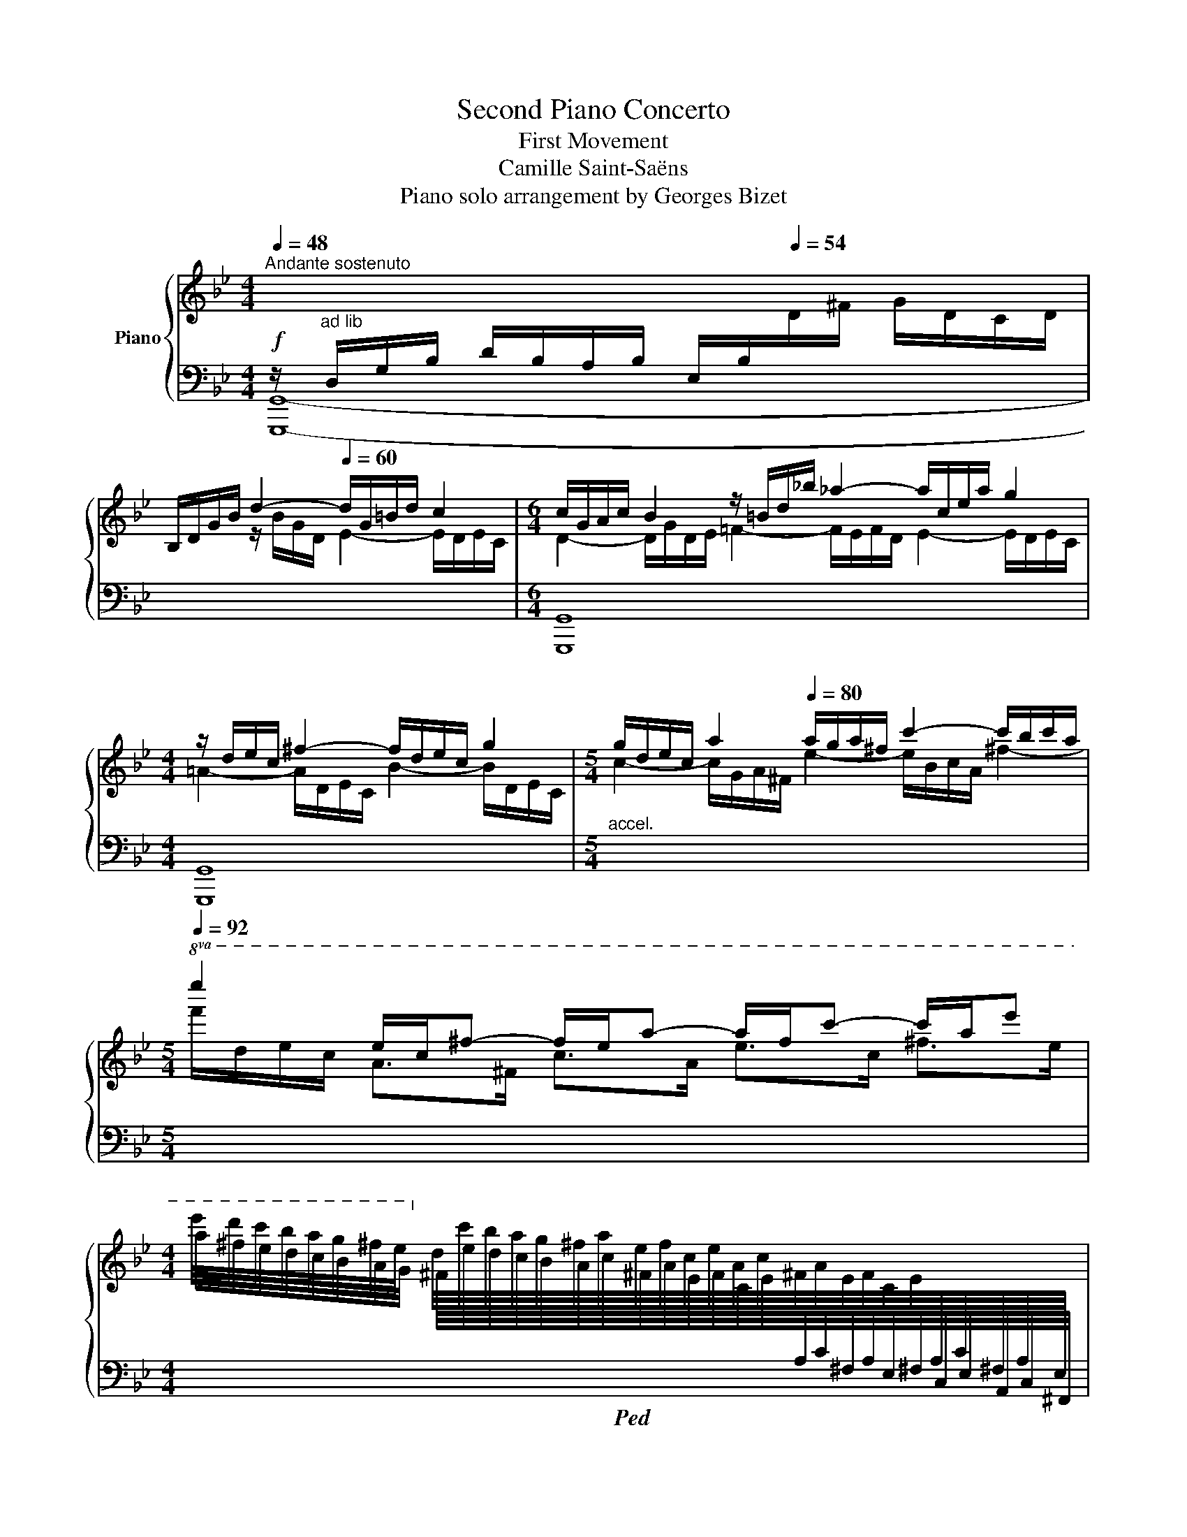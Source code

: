X:1
T:Second Piano Concerto
T:First Movement
T:Camille Saint-Saëns
T:Piano solo arrangement by Georges Bizet
%%score { ( 1 4 5 ) | ( 2 3 6 ) }
L:1/8
Q:1/4=48
M:4/4
K:Bb
V:1 treble nm="Piano"
V:4 treble 
V:5 treble 
V:2 bass 
V:3 bass 
V:6 bass 
V:1
"^Andante sostenuto" x4[I:staff +1] E,/B,/[Q:1/4=54][I:staff -1]D/^F/ G/D/C/D/ | %1
 B,/D/G/B/ d2-[Q:1/4=60] d/G/=B/d/ c2 |[M:6/4] c/G/A/c/ B2 z/ =B/d/_b/ _a2- a/c/e/a/ g2 | %3
[M:4/4] z/ d/e/c/ ^f2- f/d/e/c/ g2 |[M:5/4] g/d/e/c/ a2[Q:1/4=80] a/g/a/^f/ c'2- c'/b/c'/a/ | %5
[M:5/4][Q:1/4=92]!8va(! e''2 e'/c'/^f'- f'/e'/a'- a'/f'/c''- c''/a'/e'' | %6
[M:4/4] e''/4d''/4c''/4b'/4a'/4g'/4^f'/4e'/4!8va)! d'/4c'/4b/4a/4g/4^f/4a/4e/4f/4c/4e/4A/4c/4^F/4A/4E/4F/4C/4E/4[I:staff +1]A,/4C/4^F,/4A,/4E,/4 | %7
 ^F,/4C,/4E,/4A,,/4C,/4A,,/4^F,,/4E,,/4A,,/4C,/4E,/4^F,/4A,/4[I:staff -1]C/4E/4^F/4A/4c/4e/4^f/4a/4c'/4e'/4^f'/4a'/4[Q:1/4=60] c''/ z/4 !^![efe'] | %8
 !^![e^fe'] !^![efe'][Q:1/4=72] !^![Bdgb]/4!p! G/4B/4d/4g/4d/4B/4G/4!mp! !^!^F/4!p! G/4B/4d/4g/4d/4B/4G/4 | %9
!mp! !^!D/4!p! G/4B/4d/4g/4d/4B/4G/4!mp!!8va(! !^![d'd'']/4!8va)!!p! G/4B/4d/4g/4d/4B/4G/4 z/4!p! G/4B/4d/4g/4d/4B/4G/4!mp! !^!^F/4!p! G/4B/4d/4g/4d/4B/4G/4 | %10
!mp! !^!D/4!p! G/4B/4d/4g/4d/4B/4G/4!mp!!8va(! !^![d'd'']/4!8va)!!p! G/4B/4d/4g/4d/4B/4G/4 z/4!p! G/4B/4d/4g/4d/4B/4G/4!mp! !^!^F/4!p! G/4B/4d/4g/4d/4B/4G/4 | %11
!mp! !^!D/4!p! G/4B/4d/4g/4d/4B/4G/4!mp!!8va(! !^![d'd'']/4!8va)!!p! G/4B/4d/4g/4d/4B/4G/4 z/4!p! G/4B/4d/4g/4d/4B/4G/4!mp! !^!^F/4!p! G/4B/4d/4g/4d/4B/4G/4 | %12
!mp! !^!A/4!p! B/4d/4g/4b/4g/4d/4B/4!mp! !^!^f/4!p! g/4b/4d'/4g'/4d'/4b/4g/4!mp! !^!a/4!p! b/4d'/4g'/4b'/4g'/4d'/4b/4 | %13
[M:3/8]!mp!!8va(! (6:4:6!^!^f'/4!p!!<(! g'/4b'/4g''/4d''/4b'/4(6:4:6g'/4d'/4!8va)!b/4g/4d/4B/4(6:4:6G/4D/4[I:staff +1]B,/4G,/4D,/4B,,/4!<)! | %14
[M:4/4]!ff![I:staff -1] z2 [Bdgb]2 z2 [A^cga]2 | z2 [=c_ea=c']2 z2 [Bdb]2 | %16
[Q:1/4=80]"_accel." z [d=f=bd'] z [ce_gc'] z [fc'e'][Q:1/4=104] z [df_ad'] | %17
 z [fgd'f'] z [=egb=e'][Q:1/4=72]"_rit." z [gb^c'g'] z [bc'e'b'] || %18
[M:4/4] z2[K:bass]!fff![Q:1/4=60] D,4 [C,D,]2- | [C,D,]2 [=B,,D,]2 [_B,,D,]2 [A,,D,]2 | %20
[K:treble] [gbd'g']/[Bdg]/8G/8[Bdg]/8G/8[Bdg]/8G/8[Bdg]/8G/8[Bdg]/8G/8[Bdg]/8G/8 [Bdg]/8G/8[Bdg]/8G/8[Bdg]/8G/8[Bdg]/8G/8[Bdg]/8G/8[Bdg]/8G/8[Bdg]/8G/8[Bdg]/8G/8!ff! [Bdg]/ z/ z z2 | %21
 [dad']/[da]/8A/8[da]/8A/8[da]/8A/8[da]/8A/8[da]/8A/8[da]/8A/8 [da]/8A/8[da]/8A/8[da]/8A/8[da]/8A/8[da]/8A/8[da]/8A/8[da]/8A/8[da]/8A/8!ff! [da]/ z/ z z2 | %22
 !^![Bdb]z/>[^Fcd^f]/ !^![Gdg]z/>[D=FGd]/ !^![EGe]z/>[=B,DG=B]/ !^![CGc]z/>[EGce]/ | %23
 [DAd] z [dad']/ z/ z z4 | x2 d6- | d2 c6 | !arpeggio![B,DGB] z z2 !arpeggio![A,CD^F] z z2 | %27
[Q:1/4=54] z8 |!p! !>!g2 d2- d/B/A/B/ ^F>F | %29
{/G,C} [EG]2- [EG]-(3[EG]/[DF]/[CE]/ [B,D] z !>!D-!p!!<(!D/4G/4B/4!<)!d/4 | %30
!mp! !>![Fcef]2 [Fdf-]f/4d/4B/4G/4 [CD^F]2 [^C=EG-](3G/A/B/ | [D^FA]2!p! [cea]2 [Bg]2 [Ac^f]2 | %32
!f! [gbd'g']2 [dd']2- [dd']/[Bb]/[Aa]/[Bb]/ [^FAc^f]>[Ff] | %33
 [Gceg][e'g']-(6:4:6[e'g']/4[d'^f']/4[e'g']/4[c'e']/4[gc']/4[eg]/4(6:4:6[ce]/4[Gc]/4[EG]/4!>![EG]/4[DF]/4[CE]/4 [B,D] z !>!D-D/4!<(!G/8B/8d/8g/8b/8d'/8!<)! | %34
!f! [fc'f'] z F-!<(!F/4B/8d/8f/8b/8d'/8!<)!f'/8!f! [a=e'a'] z !>!A!<(!A/4d/8f/8a/8d'/8f'/8a'/8!<)! | %35
!f! [^c'g'^c'']/ z/ x x x/ [Bb]/ !>![Bb]!mf! [Aa]2 z/ [dd']/ | %36
 !>![dd'] [^c^c']2 z/ [cc']/ !>![cc'] [dd']2 z/ [dd']/ | %37
!mf! !>![dd']<[ee'] !>![ee']<^f !>![ee']<[dd'] !>![dd']<[cc'] | %38
 !>![cc']<[Bb] !>![=B=b]<[_a_a'] !>![aa']<[gg'] !>![Gg]<[ff'] | %39
!mp! !>![ff']/!p![ee']/[ee']/[dd']/ [dd']/[cc']/[cc']/[=B=b]/!mp! !>![dd']/!p![cc']/[cc']/[_B_b]/ [Bb]/[Aa]/[Aa]/[^F^f]/ | %40
!mp! !>![Aa]/!p![Gg]/[Gg]/[Ff]/ [Ff]/[Ee]/[Ee]/[Dd]/!mp! !>![Ff]/!p![Ee]/[Ee]/[Dd]/ [Dd]/[Cc]/[Cc]/[G,G]/ | %41
!<(! [^F,^F]/[G,G]/!mp![A,A]/[B,B]/!<)! [B,B][I:staff +1][C,G,B,C]- [C,G,B,C]!mf![I:staff -1] !>![CGBc] !>![cgbc']!f!!8va(! !>![c'g'b'c''] | %42
!mp! ^f'/g'/a'/b'/ !>![bb']!8va)![_d_d'] z!mp! !>![_DGBd]!p! !>![dgbd']!8va(! !>![d'g'b'_d''] | %43
!mf! [c'g'c'']!8va)! z !>!bc!p! !arpeggio![Acfa] z z !arpeggio![GB_eg] | %44
!p! =B/c/d/e/!<(! =B,/C/D/E/[Q:1/4=42]"^rit." =E/F/^F/G/!<)!!mf! A/!>(!.G/.=F/._E/!>)! | %45
!p! !arpeggio![F,B,D]/[Q:1/4=54]"^a tempo" z/!p! d2 A cB f>^f | [eg] z x2 z2 g>^g | %47
 [fa] g2 f !>!fe !>![egb]>c' | [^fad'] !>!e2 d !>!dc z/ GA/ | A/BAB=B/!<(! B/cBc^c/ | %50
 ^c/dcdd/ d/ee/ e/!<)!!mf!=e/!p!!>(!a/g/!>)! |!p!!<(! Tf7/2 =e/4f/4 T^f7/2 =e/4f/4 | %52
 Tg7/2!<)! ^f/4g/4!mf!!>(! c'2 c'/4b/4g/4=e/4c/4B/4A/4G/4!>)! | %53
!p! .F/.G/.A/.B/ .A/.B/.c/.d/ fe z !arpeggio![A,EFc] | %54
!pp! z/4!8va(! f'/4f''/4e''/4 d''/4c''/4b'/4a'/4 g'/4f'/4e'/4d'/4!8va)! c'/4b/4a/4b/4 c'/4b/4d'/4b/4 ^f/4d/4B/4^F/4 d/4B/4F/4D/4[K:bass] B,/4^F,/4D/4D,/4 | %55
 E,/4B,,/4G,,/4E,,/4 G,,/4B,,/4E,/4G,/4[K:treble] B,/4E/4G/4B/4 e/4g/4e/4B/4 (3!>!c'/.B/.c/ (3.g/.b/.c'/ c'/4b/4g/4=e/4c/4B/4A/4G/4 | %56
!p! F/!<(!G/A/B/ A/B/c/d/!<)!!p! fe z c | %57
 [B,DFB]/!pp![Q:1/4=60]"_Un poco animato"!8va(! f'/4[d''f'']/4 [d''f'']/4[^c''=e'']/4f'/4[=c''_e'']/4 [c''e'']/4[b'd'']/4f'/4[e'c'']/4 [e'c'']/4[d'b']/4d'/4[e'g']/4 [e'g']/4[d'f']/4 f/4[d'f']/4!8va)! [d'f']/4[^c'=e']/4f/4[=c'_e']/4 [c'e']/4[bd']/4f/4[ec']/4 [ec']/4[db]/4d/4[eg]/4 | %58
!pp! [eg]/4[df]/4 [DB]/4[Fc]/4 [DB]/4[Fc]/4[Bd]/4[ce]/4 [df]/4[ce]/4[Bd]/4[ce]/4 [df]/4[eg]/4[df]/4[ea]/4 [db]/4[fc']/4[bd']/4[c'e']/4 [d'f']/4[c'e']/4[bd']/4[fc']/4 [db]/4[fc']/4[bd']/4[c'e']/4!8va(! [d'f']/4[e'g']/4[f'a']/4[g'b']/4 | %59
 [a'c'']/ c'/4[a'c'']/4 [a'c'']/4[^g'=b']/4c'/4[=g'_b']/4 [g'b']/4[f'a']/4c'/4[bg']/4 [bg']/4[af']/4a/4[bd']/4 [bd']/4[ac']/4!8va)! c/4[ac']/4 [ac']/4[^g=b]/4c/4[=g_b]/4 [gb]/4[fa]/4c/4[Bg]/4 [Bg]/4[Af]/4A/4[Bd]/4 | %60
 [Bd]/4[Ac]/4 [Af]/4[ca]/4 [Af]/4[ca]/4[fc']/4[af']/4 [bg']/4[ge']/4[eb]/4[Bg]/4 [Af]/4[ca]/4[fc']/4[af']/4 [ge']/4[eb]/4[Bg]/4[Ge]/4 [^Fd]/4[A^f]/4[da]/4[fd']/4 [=fd']/4[da]/4[Af]/4[=Fd]/4 [Fc]/4[Af]/4[ca]/4[fc']/4 | %61
 [db]/!8va(! f'/4[d''f'']/4 [d''f'']/4[^c''=e'']/4f'/4[=c''_e'']/4 [c''e'']/4[b'd'']/4f'/4[e'c'']/4 [e'c'']/4[d'b']/4d'/4[e'g']/4 [e'g']/4[d'f']/4!8va)! f/4[d'f']/4 [d'f']/4[^c'=e']/4f/4[=c'_e']/4!<(! [c'e']/4[bd']/4f/4[ec']/4 [ec']/4[db]/4d/4[eg]/4!<)! | %62
!p! [eg]/4[df]/4 [DB]/4[Fc]/4 [DB]/4[Fc]/4[Bd]/4[ce]/4 [df]/4[ce]/4[Bd]/4[ce]/4 [df]/4[eg]/4[df]/4[e=a]/4 [db]/4[fc']/4[bd']/4[c'e']/4 [d'f']/4[c'e']/4[bd']/4[c'e']/4!8va(!!<(! [d'f']/4[e'g']/4[f'_a']/4[g'b']/4 [a'c'']/4[b'd'']/4[c''e'']/4[d''f'']/4!<)! | %63
!mp! [=b'g'']/ d'/4[b'd'']/4 [b'd'']/4[^a'^c'']/4d'/4[=a'=c'']/4 [a'c'']/4[g'b']/4d'/4[c'a']/4 [c'a']/4[=bg']/4b/4[c'e']/4 [c'e']/4[bd']/4!8va)! d/4[bd']/4 [bd']/4[^a^c']/4d/4[=a=c']/4 [ac']/4[gb]/4d/4[ca]/4 [ca]/4[=Bg]/4B/4[ce]/4 | %64
 [ce]/4[=Bd]/4 [=B,G]/4[DA]/4 [B,G]/4[DA]/4[GB]/4[Ac]/4 [Bd]/4[Ac]/4[GB]/4[Ac]/4 [Bd]/4[ce]/4[Bd]/4[d^f]/4 [Bg]/4[da]/4[g=b]/4[ac']/4 [bd']/4[ac']/4[gb]/4[ac']/4!8va(!!<(! [gb]/4[c'e']/4[d'^f']/4[e'g']/4 [f'a']/4[g'=b']/4[a'c'']/4[b'd'']/4!<)! | %65
!f! [g'c''g'']/!8va)! G,/4G/4 G/4^F/4G,/4=F/4 F/4=E/4G,/4_E/4 E/4D/4G,/4D/4 D/4C/4G,/4G/4 G/4^F/4G,/4=F/4 F/4=E/4G,/4_E/4 E/4D/4G,/4D/4 | %66
!f! D/4C/4!<(!G,/4F/4 F/4E/4C/4A/4 A/4G/4E/4d/4 d/4c/4G/4f/4 f/4e/4c/4a/4 a/4g/4e/4d'/4 d'/4c'/4g/4f'/4 f'/4e'/4c'/4!ff![gg']/4!<)! | %67
 [g_d'g']/!f! B,/4B/4 B/4A/4B,/4_A/4 A/4G/4B,/4G/4 G/4_G/4B,/4F/4 F/4E/4B,/4B/4 B/4=A/4B,/4_A/4 A/4=G/4B,/4G/4 G/4_G/4B,/4F/4 | %68
!f! F/4E/4B,/4_A/4 A/4G/4_D/4c/4 c/4B/4G/4f/4 f/4e/4B/4_a/4 a/4g/4_d/4c'/4 c'/4b/4g/4f'/4 f'/4e'/4b/4_a'/4 a'/4g'/4_d'/4!ff![bb']/4 | %69
!f! [b=d'g'b']/ x x2 x/ !>![A,DA]/4[G,G]/4 x x2 x/ | %70
 !>![A,DA]/4[G,G]/4[I:staff +1] [D,D]/4[I:staff -1][Cc]/4 [Cc]/4[B,B]/4[I:staff +1][G,B,G]/4[I:staff -1][Ee]/4 [Ee]/4[Dd]/4[I:staff +1][B,DB]/4[I:staff -1][Aa]/4 [Aa]/4[Gg]/4[I:staff +1][DGd]/4[I:staff -1][cc']/4 [cc']/4[Bb]/4[I:staff +1][GBg]/4[I:staff -1][ee']/4 [ee']/4[dd']/4[I:staff +1][Bdb]/4[I:staff -1][aa']/4 [aa']/4[gg']/4[I:staff +1][dgd']/4[I:staff -1][c'c'']/4 [c'c'']/4[bb']/4[I:staff +1][gbg']/4!8va(![I:staff -1][g'g'']/4 | %71
 [g'b'^c''g'']/!8va)![I:staff +1] [G,B,G]/4[I:staff -1][Gg]/4 [Gg]/4[^F^f]/4[I:staff +1][G,B,G]/4[I:staff -1][=F=f]/4 [Ff]/4[=E=e]/4[I:staff +1][G,B,G]/4[I:staff -1][_E_e]/4 [Ee]/4[Dd]/4[I:staff +1][G,B,G]/4[I:staff -1][Dd]/4 !>![DGd]/4[^C^c]/4[I:staff +1] [G,B,G]/4[I:staff -1][Gg]/4 [Gg]/4[^F^f]/4[I:staff +1][G,B,G]/4[I:staff -1][=F=f]/4 [Ff]/4[=E=e]/4[I:staff +1][G,B,G]/4[I:staff -1][_E_e]/4 [Ee]/4[Dd]/4[I:staff +1][G,B,G]/4[I:staff -1][Dd]/4 | %72
 !>![DGd]/4[^C^c]/4[I:staff +1] [G,B,G]/4[I:staff -1][Ff]/4 [Ff]/4[=E=e]/4[I:staff +1][B,^CB]/4[I:staff -1][Aa]/4 [Aa]/4[Gg]/4[I:staff +1][C=E^c]/4[I:staff -1][=c=c']/4 [cc']/4[Bb]/4[I:staff +1][EG=e]/4[I:staff -1][dd']/4 [dd']/4[^c^c']/4[I:staff +1][GBg]/4[I:staff -1][ff']/4 [ff']/4[e=e']/4[I:staff +1][B^cb]/4[I:staff -1][aa']/4 [aa']/4[gg']/4[I:staff +1][ce^c']/4[I:staff -1][=c'=c'']/4 [c'c'']/4[bb']/4[I:staff +1][=eg=e']/4!8va(![I:staff -1][g'^c''g'']/4!8va)! | %73
!ff! z/4 !^![D,D]/[E,E]/[^F,^F]/[A,A]/[B,B]/[=B,=B]/[Cc]/[^C^c]/[Dd]/[Ee]/[F^f]/[Aa]/!^![_B=ce_b]/[cc']/[dd']/[ee']/4 | %74
 z/4 !^![D,D]/[E,E]/[^F,^F]/[A,A]/[Cc]/[^C^c]/[Dd]/[Ee]/[F^f]/[Aa]/[=c=c']/[dd']/!^![eac'e']/[f^f']/[gg']/[aa']/4 | %75
 z/4 !^![D,D]/[^F,^F]/[A,A]/[^G,^G]/[=G,=G]/[F,F]/[A,A]/[Cc]/[=B,=B]/[_B,_B]/[A,A]/[Cc]/[Ee]/[Dd]/[^C^c]/[=C=c]/4- | %76
 [Cc]/4[Ee]/[^F^f]/[Aa]/[^G^g]/[=G=g]/[Ff]/[Aa]/[Bb]/[=B=b]/[cc']/[^c^c']/[dd']/[ee']/[=e=e']/[=f=f']/[^f^f']/4 | %77
!ff![Q:1/4=48]"^Tempo I" [gbd'g']2 [dd']2- [dd']/[Bb]/[Aa]/[Bb]/ [^FAc^f]>!8va(![f^f'] | %78
 [gc'e'g']3- [gc'e'g']/[ff']/4e'/4!>(! [g_bd']/4[b'd'']/4[g'b']/4[d'g']/4!8va)![bd']/4[gb]/4[dg]/4[Bd]/4!>)!!mp! z/4!8va(! [g'b']/4[d'g']/4[bd']/4!8va)![gb]/4[dg]/4[Bd]/4[GB]/4 | %79
 z/4!8va(! [c''e'']/4[f'c'']/4[e'f']/4[c'e']/4[fc']/4!8va)![ef]/4[ce]/4 z/4!8va(! [b'd'']/4[f'b']/4[d'f']/4[bd']/4!8va)![fb]/4[df]/4[Bd]/4 z/4!8va(! [^f'c'']/4[d'f']/4[c'd']/4!8va)![^fc']/4[df]/4[cd]/4[Ac]/4 z/4!8va(! [g'b']/4[d'g']/4[bd']/4!8va)![gb]/4[=eg]/4[^ce]/4[Bc]/4 | %80
!mf! [Ad^f]/4!mp!!<(! z/8 E/4D/4^C/4D/4^F/4A/4D/4!<)!!f!=C/4D/4C/4=B,/4C/4E/4A/4C/4!f!!>(!_B,/4C/4B,/4A,/4B,/4D/4G/4B,/4A,/4C/4!>)!!p!A,/4[I:staff +1]^F,/4D,/4C,/4B,,/4A,,/8 | %81
!p![I:staff -1] [gbg']2 [dd']2- [dd']/[Bb]/[Aa]/[Bb]/ [^FAcd^f]>[Ff] | %82
!p! [Gceg]3!pp!!8va(! (9:8:9g'/8e'/8c'/8g/8c'/8e'/8g'/8c''/8e''/8 (6:4:6g''/8d''/8b'/8g'/8d'/8b/8(6:4:6g'/8d'/8b/8!8va)!g/8d/8B/8(6:4:6G/8D/8B,/8G/8D/8B,/8[I:staff +1](5:4:5G,/8D,/8B,,/8G,,/8D,,/8!p![I:staff -1]{/D} d-d/4g/4[Bb]/4[dd']/4 | %83
!p!!<(! [ff']2{/F} f-f/4b/4[dd']/4[ff']/4 [aa']2{/A} a-a/4d'/4[ff']/4[aa']/4!<)! | %84
!f!!8va(! [d'f'_a'=b'd'']2!8va)! (7:4:7D/4F/4_A/4=B/4d/4f/4_a/4(7:4:7=b/4d'/4f'/4!8va(!a'/4b'/4d''/4f''/4!>(! (7:4:7_a''/4f''/4d''/4b'/4a'/4f'/4d'/4(7:4:7b/4!8va)!a/4f/4d/4B/4d/4f/4[Q:1/4=54] (5:4:5a/4f/4d/4B/4A/4(5:4:5F/4D/4=B,/4D/4F/4 (5:4:5A/4F/4D/4B,/4[I:staff +1]A,/4(5:4:5F,/4D,/4=B,,/4D,/4!p!F,/4!>)! | %85
[Q:1/4=54]"^Più mosso"!p![I:staff -1] x4 z/ _A/G/A/ D>D | d4 z/ _A/G/A/ D>D | d4 z/ _A/G/A/ D>D | %88
 x2!pp! (6:4:6D/4F/4_A/4=B/4A/4F/4 x x2 (3D/4F/4A/4d/8B/8A/8F/8 x | x8 | %90
[Q:1/4=54]"^Tempo I" x2 x x/ [Gdf]/ [df]/[ce]/ x2 x/ [cgc']/ | %91
 [cgc']/[=B_a=b]/ x2 x/ a/ a/g/ x2 x/ [ee']/ | %92
 [ee']/[dd']/ x2 [^c^c']/[dd']/ [DG]/[=C^F]/ [^c^c']/[dd']/ [EA]/[DG]/!<(! (5:4:5[cc']/4[dd']/4[ee']/4[=e=e']/4[ff']/4!<)! | %93
!mf! [^f^f']/[gg']/ [DG]/[EA]/4[=F=B]/4 [FB]/[EA]/ [^f^f']/[gg']/ [Gc]/[=FB]/ [^f^f']/[gg']/ [_Ad]/[Gc]/!f! [Gg]/[_a_a']/ | %94
 [_a_a']/[gg']/[gg']/[ff']/ [ff']/[ee']/[ee']/[dd']/ [ff']/[ee']/[ee']/[dd']/ [dd']/[cc']/[cc']/[=B=b]/ | %95
 [dd']/[cc']/[cc']/[Bb]/ [Bb]/[_A_a]/[Aa]/[^F^f]/ [Aa]/[Gg]/[Gg]/[=F=f]/ [gc'e'g']2 | %96
 [Dd]/[Cc]/[Cc]/[Q:1/4=48]"_Rit."[B,B]/ [B,B]/[_A,_A]/[A,A]/[^F,^F]/ [A,A]/[G,G]/[G,G]/[=F,=F]/ x2 | %97
[K:bass] [=B,,=B,]/[C,C]/[D,D]/[E,E]/ [E,E][I:staff +1][E,,,E,,]- [E,,,E,,][I:staff -1] [C,E,_A,C][K:treble] [CE_Ac] [ce_ac'] | %98
!>(! f/g/_a/b/ b=d z _D [DG_d] [dg_d']!>)! | %99
[Q:1/4=54]"^Più mosso"!p! g/_a/b/c'/[Q:1/4=48] c'e[Q:1/4=54] f/g/a/b/[Q:1/4=48] b_d | %100
[Q:1/4=54] =d/e/g/_a/[Q:1/4=48] ac[Q:1/4=54] c/_d/^f/g/[Q:1/4=48] gB | %101
[Q:1/4=54] c/_d/^f/g/[Q:1/4=48] gB!p![Q:1/4=54] x2 A/B/c/_d/ | %102
 c/_d/^f/g/ f/g/a/b/ a/b/c'/_d'/ c'/d'/^f'/g'/ | %103
 x2 C/_D/^F/[Q:1/4=42]G/ x4[Q:1/4=48]"^Rit."[Q:1/4=36][Q:1/4=20] | %104
!p![Q:1/4=54]"^Tempo I" z4 z/ B/A/B/ ^F>F | G2 d z z/ B/A/B/ ^F>F |!p! G2 g z z/ g/f/g/ _A2- | %107
 A/f/e/f/ G2- G/e/d/e/ ^F/e/d/c/ | c/B/A/B/ ^C/B/A/G/ G/D/B,/C/ [A,D]2 |!mf! z4 x2 ^f2 | %110
 [Gg]2 [dd'] x x2 ^f2 | [Gg]2 [gg'] z z/ g/f/g/ _A2 | %112
!mf!!<(! _A/f/e/f/ G2- G/e/d/e/ ^F/e/d/c/!<)! | %113
!f! c/B/A/B/ ^C/B/A/G/!mf! G/D/B,/C/!mp![Q:1/4=48] [A,D]2 || %114
!pp!"_ad lib." z/[I:staff +1] D,/G,/B,/[I:staff -1] D/B,/A,/B,/ G,/B,/[Q:1/4=54]D/^F/ G/D/C/D/ | %115
!<(! B,/D/G/B/ d2-[Q:1/4=60] d/G/=B/d/ c2-!<)! |!p! c/G/A/c/[Q:1/4=66] B2 z/ =B/d/=b/ _a2- | %117
 a/c/e/_a/[Q:1/4=72] g2 z/ d/e/c/ ^f2 |!<(! z/ d/e/c/[Q:1/4=78] g2 z/ d/e/c/ a2!<)! | %119
[Q:1/4=60]!mp! a/4g/4a/4^f/4c'- c'/4b/4c'/4a/4e'-!<(! e'/4d'/4e'/4c'/4^f'- f'/4d'/4e'/4c'/4a'-!<)! | %120
[Q:1/4=72]!mf! (5:4:5a'/4!8va(!^f'/4c''/4a'/4e''/4(5:4:5c''/4a'/4f'/4e'/4c'/4(5:4:5a/4c'/4!8va)!e'/4c'/4a/4(5:4:5^f/4e/4c/4A/4c/4(5:4:5e/4c/4A/4^F/4!<(!E/4(5:4:5C/4[I:staff +1]A,/4[I:staff -1]C/4E/4F/4(5:4:5A/4c/4e/4f/4a/4(5:4:5f/4e/4c/4A/4F/4(5:4:5E/4C/4[K:bass]A,/4=F,/4E,/4(5:4:5C,/4A,,/4^F,,/4E,,/4C,,/4!<)! | %121
[K:treble]!f! x2 !arpeggio!.[e^fe']2 !arpeggio!.[efe']2 !arpeggio!.[efe']2 | %122
 !arpeggio![Bdgb]/4!p! G/4B/4d/4g/4d/4B/4G/4!mp! !^!^F/4!p! G/4B/4d/4g/4d/4B/4G/4!mp! !^!D/4!p! G/4B/4d/4g/4d/4B/4G/4!mp!!8va(! !^![d'd'']/4!8va)!!p! G/4B/4d/4g/4d/4B/4G/4 | %123
 x/4!p! G/4B/4d/4g/4d/4B/4G/4!mp! !^!^F/4!p! G/4B/4d/4g/4d/4B/4G/4!mp! !^!D/4!p! G/4B/4d/4g/4d/4B/4G/4!mp!!8va(! !^![d'd'']/4!8va)!!p! G/4B/4d/4g/4d/4B/4G/4 | %124
 x/4!p! G/4B/4d/4g/4d/4B/4G/4!mp! !^!^F/4!p! G/4B/4d/4g/4d/4B/4G/4!mp! !^!D/4!p! G/4B/4d/4g/4d/4B/4G/4!mp!!8va(! !^![d'd'']/4!8va)!!p! G/4B/4d/4g/4d/4B/4G/4 | %125
 x/4!p! G/4B/4e/4g/4f/4B/4G/4!mp! !^!^F/4!p! G/4B/4e/4g/4e/4B/4G/4!<(! !^!A/4 B/4e/4g/4b/4g/4e/4B/4 !^!d/4 e/4g/4b/4e'/4b/4g/4e/4!<)! | %126
 !^!^f/4!mp! g/4[Q:1/4=78]"_Accel."b/4e'/4g'/4e'/4b/4g/4!<(! !^!a/4 b/4e'/4g'/4b'/4g'/4e'/4b/4 !^!f/4 g/4b/4e'/4g'/4e'/4b/4g/4 !^!d/4 e/4g/4b/4e'/4b/4g/4e/4!<)! | %127
 !^!A/4!mf! B/4e/4g/4b/4g/4e/4B/4 !^!^F/4 G/4B/4e/4g/4e/4B/4G/4 !^!D/4 E/4G/4B/4e/4B/4G/4E/4 | %128
[I:staff +1] !^!A,/4[I:staff -1] B,/4E/4G/4B/4G/4E/4B,/4 x/4 G,/4B,/4E/4G/4E/4B,/4[K:bass][I:staff +1]G,/4E,/4B,,/4G,/4E,/4B,,/4G,,/4E,,/4B,,,/4G,,,/4!f![I:staff -1] x/4 x/ x | %129
[K:treble] x/ B/4e/4g/4b/4!8va(!e'/4g'/4b'/4e''/4 g''/!8va)![Q:1/4=20] x[Q:1/4=60] x4 | x8 | %131
!ff! !^![gbd'g']/[Bdg]/8G/8[Bdg]/8G/8[Bdg]/8G/8[Bdg]/8G/8[Bdg]/8G/8[Bdg]/8G/8 !////-![Bdg] G!ff! [Bdg]/ z/ z[I:staff +1] (7:4:7B,,/4D,/4G,/4B,/4[I:staff -1]D/4G/4B/4(6:4:6d/4g/4!8va(!b/4d'/4g'/4b'/4 | %132
 !^![d'a'd'']/!8va)!!mf! [da]/8A/8[da]/8A/8[da]/8A/8[da]/8A/8[da]/8A/8[da]/8A/8 !////-![da] A!ff! [da]/ z/ z[I:staff +1] (7:4:7^F,/4A,/4[I:staff -1]D/4^F/4A/4d/4^f/4(6:4:6a/4d'/4!8va(!^f'/4a'/4d''/4^f''/4!8va)! | %133
 !^![bd'b']z/>[^fc'd'^f']/ !^![gd'g']z/>[d=fgd']/ !^![ege']z/>[=Bfg=b]/ !^![cgc']z/>[egc'e']/ | %134
 [dgbd']/ z/ z z2 [^fad'^f']/ z/ z z2 | [gbd'g']/ z/ z z2 z4 |] %136
V:2
!f! z/"^ad lib" D,/G,/B,/ D/B,/A,/B,/ x4 | x8 |[M:6/4] [G,,,G,,]8- x4 |[M:4/4] [G,,,G,,]8 | %4
[M:5/4]"^accel." x2 x8 |[M:5/4] x10 |[M:4/4]!ped! x8 | x2 x2 x2 x/!ped-up! z/!ped! G, | %8
 G, G,!ped-up!!ped! !^![G,,,G,,] x x2!ped-up! |!ped! x4!ped-up!!ped! !^!=F,/4 x/4 x/ x x2 | %10
 x4!ped-up!!ped! !^!=E,/4 x/4 x/ x x2!ped-up! |!ped! x4!ped-up!!ped! !^!_E,/4 x/4 x/ x x2!ped-up! | %12
!ped! x6!ped-up!!ped!!ped-up!!ped!!ped-up! |[M:3/8]!ped! x3!ped-up! | %14
[M:4/4] !^![E,,,E,,]4 !^![^E,,,^E,,]4 | !^![F,,,F,,]4 !^![^F,,,^F,,]4 | %16
 !^![G,,,G,,]2 !^![_A,,,_A,,]2 !^![=A,,,=A,,]2 !^![B,,,B,,]2 | %17
 !^![=B,,,=B,,]2 !^![C,,C,]2 !^![=E,,=E,]2 !^![G,,G,]2 || %18
[M:4/4] z2!8vb(! [D,,,D,,]4 [C,,,D,,,C,,]2- | %19
 [C,,,D,,,C,,]2 [=B,,,,D,,,=B,,,]2 [_B,,,,D,,,_B,,,]2 [A,,,,A,,,]2!8vb)! | %20
!ff!!ped! [G,,,B,,,D,,G,,]/!mf![G,,B,,D,]/8G,/8[G,,B,,D,]/8G,/8[G,,B,,D,]/8G,/8[G,,B,,D,]/8G,/8[G,,B,,D,]/8G,/8[G,,B,,D,]/8G,/8 [G,,B,,D,]/8G,/8[G,,B,,D,]/8G,/8[G,,B,,D,]/8G,/8[G,,B,,D,]/8G,/8[G,,B,,D,]/8G,/8[G,,B,,D,]/8G,/8[G,,B,,D,]/8G,/8[G,,B,,D,]/8G,/8 [G,,B,,D,]/!ped-up! z/ z z2 | %21
!ped! [^F,,,A,,,D,,^F,,]/!mf![F,,D,]/8^F,/8[F,,D,]/8F,/8[F,,D,]/8F,/8[F,,D,]/8F,/8[F,,D,]/8F,/8[F,,D,]/8F,/8 [F,,D,]/8F,/8[F,,D,]/8F,/8[F,,D,]/8F,/8[F,,D,]/8F,/8[F,,D,]/8F,/8[F,,D,]/8F,/8[F,,D,]/8F,/8[F,,D,]/8F,/8 [F,,D,]/!ped-up! z/ z z2 | %22
!ff! !^![G,,,G,,]z/>[A,,,A,,]/ !^![B,,,B,,]z/>[=B,,,=B,,]/ !^![C,,C,]z/>[D,,D,]/ !^![E,,E,]z/>[C,,C,]/ | %23
 [^F,,^F,]!ped! z{/[^F,,,^F,,]} [D,A,D]/ z/ z!ped-up! z4 | %24
!mf!!ped! !arpeggio![D,_A,=B,D] z !arpeggio![F,A,B,]!ped-up! z z4 | %25
!p!!ped! !arpeggio![_A,=B,D] z x2!ped-up! z4 | %26
!p! !arpeggio![D,,D,] z z2!pp! !arpeggio![D,,D,] z z2 | %27
!pp!!ped! [G,,,G,,]/[K:treble] D/4B,/4G/D/ z/ G/4D/4B/G/!ped-up![K:bass]!ped! [G,,,G,,]/[K:treble] D/4B,/4G/D/ z/ G/4D/4B/G/!ped-up! | %28
[K:bass]"^expressivo"!ped! [G,,,G,,]/[K:treble] D/4B,/4G/D/ z/ G/4D/4B/G/!ped-up![K:bass]!ped! [D,,D,]/[K:treble] B,/4G,/4D/B,/!ped-up!!ped! z/ C/4A,/4D/C/!ped-up! | %29
[K:bass]!ped! [G,,,G,,]/ C/4G,/4E/C/ z/ G,/4E,/4C/G,/!ped-up!!ped! [G,,,G,,]/ G,/4D,/4B,/G,/!ped-up!!ped! [G,,,G,,]/ B,/4G,/4D/!p!B,/!ped-up! | %30
!ped! [A,,,A,,]/ C/4F,/4E/C/!ped-up!!ped! [B,,,B,,]/ B,/4F,/4D/D,/!ped-up!!ped! [A,,,A,,]/ A,/4D,/4C/A,/!ped-up!!ped! [G,,,G,,]/ G,/4D,/4B,/G,/!ped-up! | %31
!ped! [D,,,D,,]/ A,/4^F,/4D/A,/!ped-up!!ped! z/ x/ x!ped-up!!ped! x2 x/ x/ x!ped-up! | %32
!ped! [G,,,G,,]/ B,/4G,/4D/D,/!ped-up!!ped! z/ D/4B,/4G/G,/!ped-up!!ped! [B,,,B,,]/ B,/4G,/4D/D,/!ped-up!!ped! [D,,D,]/ C/4A,/4D/D,/!ped-up! | %33
!ped! [G,,,G,,]/ G,/4E,/4C/G,/ z/ C/4G,/4E/C/!ped-up!!f!!ped! [G,,,G,,]/ B,/4G,/4D/B,/!ped-up!!ped! [B,,,B,,]/!mf! G,/4D,/4B,/G,/!ped-up! | %34
!ped! [A,,,A,,]/ F,/4C,/4C/F,/!ped-up!!ped! [D,,D,]/!mf! B,/4F,/4D/B,/!ped-up!!ped! [^C,,^C,]/ A,/4=E,/4=E/A,/!ped-up!!ped! !^![F,,F,]/!mf! D/4A,/4F/D/!ped-up! | %35
 [=E,,=E,]/ z/!ped! [^C,G,^C]/[D,A,D]/4[E,B,=E]/4!ped-up!!ped! [E,B,E]/[D,A,D]/4[C,G,C]/4!ped-up! [C,G,C]/ z/ z!<(!!ped! [F,A,D]/[G,CE]/4!f![A,DF]/4!<)!!ped-up!!>(!!ped! [A,DF]/[G,CE]/4!mf![F,A,D]/4!>)!!ped-up! [F,A,D]/ z/ | %36
 z!<(!!ped! [G,B,=E]/[A,^CF]/4!f![B,EG]/4!<)!!ped-up!!>(!!ped! [B,EG]/[A,CF]/4!mf![G,B,E]/4!>)!!ped-up! [G,B,E]/ z/ z!<(!!ped! [F,A,D]/[G,CE]/4!f![A,DF]/4!<)!!ped-up!!>(!!ped! [A,DF]/[G,CE]/4!mf![F,A,D]/4!>)!!ped-up! [F,A,D]/ z/ | %37
"^cresc."!<(! z/!ped! [G,B,E]/[A,D^F]/4[B,EG]/4!ped-up! [B,EG]/ z/[K:treble]!ped! [A,C^F]/[B,DG]/4[CEA]/4!ped-up! [CEA]/ z/!ped! [B,DG]/[D^FA]/4[GB]/4!ped-up! [GB]/ z/[K:bass]!ped! [^F,A,D]/[G,B,=E]/4[A,C^F]/4!ped-up! [A,CF]/ | %38
 z/!ped! [G,B,D]/[A,C^F]/4[B,DG]/4!<)!!ped-up!!f! [B,DG]/ z/!ped! [D,F,=B,]/[E,G,C]/4[F,_A,B,D]/4!ped-up! [F,A,B,D]/ z/!ped! [E,G,C]/[G,B,D]/4[CE]/4!ped-up! [CE]/ z/!ped! [=B,,G,D]/[C,E,G,C]/4[D,F,A,B,]/4!ped-up! [D,F,A,B,]/ | %39
 z2!ped!!f! [C,,G,,E,]2!mf! [G,G]2[K:treble]!p! [c'e']2!ped-up! | %40
 z2[K:bass]!ped! [E,,C,G,]2 [C,C]2[K:treble] [gc'g']2!ped-up! | %41
[K:bass]!p!!ped! ^F,,/G,,/A,,/!ped-up!B,,/ z2 x4[K:treble] | %42
!ped! ^f/g/ z!ped-up![K:bass] !>![E,,G,,B,,_D,]2- [E,,G,,B,,D,] [E,,G,,B,,E,]"^dim." [E,G,B,E][K:treble] [EGBe] | %43
!ped! ^f/g/a/b/!ped-up! z[K:bass] !arpeggio![=E,B,CG]!ped! =B,/C/!ped-up!D/_E/ EG, | %44
 !arpeggio![A,CEF] z z2 z2 z/ [F,,F,]/[G,,F,]/[A,,F,]/ | %45
!ped! [B,,,B,,]/!pp! [F,B,D]"^dolce"[F,B,D]/!ped-up!!ped! B,,/ [^F,B,D][F,B,D]/!ped-up!!ped! B,,/ [G,B,D][G,B,D]/!ped-up!!ped! [B,,,B,,]/ [_A,B,D][A,B,D]/!ped-up! | %46
 [E,,E,]/!pp! [G,B,E][G,B,E]/ [G,,G,]/ [G,=B,F][G,B,F]/ [C,,C,]/ [G,CE][G,CE]/ C,/ [B,C][B,C]/ | %47
!ped! [F,,F,]/!pp! [A,CF][A,CF]/ A,,/ [A,C]!ped-up![A,C]/!ped! G,,/ [G,B,E][G,B,E]/ A,,/ [A,EG]!ped-up![A,EG]/ | %48
!ped! [D,,D,]/!pp! [A,D^F][A,DF]/!ped-up!!ped! G,,/ [G,=B,=F][G,B,F]/!ped-up!!ped! C,/ [G,_B,=E][G,B,E]/!ped-up!!ped! F,,/ [A,_EG][A,EG]/!ped-up! | %49
!ped! [G,B,D][^F,CE][G,B,D]!ped-up![^G,D=F]!ped! [A,EF][G,DF][A,EF]!ped-up![A,EF] | %50
!ped! [B,DF][A,EF][B,DF]!ped-up![K:treble][=B,F_A]!ped! [CF=A][CFA][^CFB]!ped-up![CFB] | %51
!ped!!pp!!<(! [DFB][DFB][DFB][DFB]!ped-up!!ped! [DA_B][DAB][DAB][DAB]!ped-up! | %52
!ped! [EGB][EGB][EGB]!<)![EGB]!ped-up![K:bass]!mp!!>(!!ped! !arpeggio![=E,B,CG][E,G,B,C][E,G,B,C][E,G,B,C]!>)!!ped-up! | %53
!pp! [F,B,D]/[F,B,D]/[F,B,D]/[F,B,D]/ [F,D]/[F,D]/[F,D]/[F,D]/!ped! !arpeggio![F,CE]2!ped-up!!pp!!ped! !arpeggio![F,,F,]!pp! z!ped-up! | %54
[K:treble]!pp!!ped! f4!ped-up! ^f4 | g4!ped! x4[K:bass]!ped-up! | [F,B,D]4 [F,G,CE]2 [F,A,CE]2 | %57
!ped! [B,,,B,,]!p!"^dolcissimo" F,B,D!ped-up![K:treble] FBd z | %58
[K:bass]!ped! [B,,,B,,] F,B,D!ped-up![K:treble] FBd z | %59
[K:bass]!ped! [F,,,F,,] C,F,A,!ped-up! CFA z | %60
!ped! [F,,,F,,]!pp! [A,CF]!ped-up![B,EG][A,CF] [G,B,E][^F,A,D]!ped!{/!^!=F,,}[=F,A,D]!ped-up![E,A,C] | %61
!ped! [B,,D,F,B,]!p! F,B,D!ped-up![K:treble] FBd z | %62
[K:bass]!mp!!ped! [_A,,,_A,,] F,B,D!ped-up![K:treble] FBd z | %63
[K:bass]!mf!!ped! [G,,,G,,] D,G,=B,!ped-up![K:treble] DG=B z | %64
[K:bass]!ped! [F,,,F,,] D,G,=B,!ped-up![K:treble] DGd z | %65
[K:bass]!ped! [G,,,G,,]/ G,,/4G,/4!ped-up! G,/4^F,/4G,,/4=F,/4 F,/4=E,/4G,,/4_E,/4 E,/4E,/4G,,/4D,/4!ped! D,/4C,/4!ped-up!G,,/4G,/4 G,/4^F,/4G,,/4=F,/4 G,,/4=E,/4G,,/4_E,/4 E,/4D,/4G,,/4D,/4 | %66
 D,/4C,/4G,,/4F,/4 F,/4E,/4C,/4A,/4 A,/4G,/4E,/4D/4 D/4C/4G,/4[I:staff -1]F/4[I:staff +1] x4 | %67
 [E,,,E,,]/ B,,/4B,/4 B,/4A,/4B,,/4_A,/4 A,/4G,/4B,,/4G,/4 G,/4_G,/4B,,/4F,/4 F,/4E,/4B,,/4B,/4 B,/4=A,/4B,,/4_A,/4 A,/4=G,/4B,,/4G,/4 G,/4_G,/4B,,/4F,/4 | %68
 F,/4E,/4!<(!B,,/4_A,/4 A,/4G,/4_D,/4C/4 C/4B,/4G,/4[I:staff -1]F/4[I:staff +1] x x4!<)! | %69
 [D,,,D,,]/ x/ x x2 [D,,B,,D,]/ x/ x x2 | [D,,B,,D,]/ x[K:treble] x/ x2 x4 | %71
[K:bass] [D,,,D,,]/[K:treble] x/ x x2[K:bass] [D,,B,,D,]/[K:treble] x/ x x2 | %72
[K:bass] [D,,B,,D,]/[K:treble] x/ x x2 x4 | %73
[K:bass] !^![D,,,D,,]/[E,,,E,,]/[^F,,,^F,,]/[A,,,A,,]/[B,,,B,,]/[=B,,,=B,,]/[C,,C,]/[^C,,^C,]/[D,,D,]/[E,,E,]/[^F,,^F,]/[A,,A,]/!^![_B,,=C,E,_B,]/[C,C]/[D,D]/[E,E]/ | %74
 !^![D,,,D,,]/[E,,,E,,]/[^F,,,^F,,]/[A,,,A,,]/[C,,C,]/[^C,,^C,]/[D,,D,]/[E,,E,]/[F,,^F,]/[A,,A,]/[=C,=C]/[D,D]/!^![E,G,CE]/[F,^F]/[G,G]/[A,A]/ | %75
 !^![D,,,D,,]/[^F,,,^F,,]/[A,,,A,,]/[^G,,,^G,,]/[=G,,,=G,,]/[F,,,F,,]/[A,,,A,,]/[C,,C,]/[=B,,,=B,,]/[_B,,,_B,,]/[A,,,A,,]/[C,,C,]/[E,,E,]/[D,,D,]/[^C,,^C,]/[=C,,=C,]/ | %76
 [E,,E,]/[^F,,^F,]/[A,,A,]/[^G,,^G,]/[=G,,=G,]/[F,,F,]/[A,,A,]/[B,,B,]/[=B,,=B,]/[C,C]/[^C,^C]/[D,D]/[E,E]/[=E,=E]/[=F,=F]/[^F,^F]/ | %77
!f!!ped! [G,B,DG]/4[^F,^F]/4[=F,=F]/4[=E,=E]/4[_E,_E]/4[D,D]/4[^C,^C]/4[D,D]/4!ped-up!!ped![E,E]/4[D,D]/4[=C,=C]/4[B,,B,]/4[A,,A,]/4[G,,G,]/4[^F,,^F,]/4[G,,G,]/4[B,,B,]/4[A,,A,]/4!ped-up!!ped![G,,G,]/4[F,,F,]/4[=F,,=F,]/4[E,,E,]/4[D,,D,]/4[^C,,^C,]/4!ped-up!!ped![E,,E,]/4[D,,D,]/4[=C,,=C,]/4[D,,D,]/4[B,,,B,,]/4[D,,D,]/4!ped-up![A,,,A,,]/4[D,,D,]/4 | %78
!ped! [G,,,G,,]/4!ff![=B,,,=B,,]/4[C,,C,]/4[D,,D,]/4[E,,E,]/4[^F,,^F,]/4[G,,G,]/4[C,=B,]/4[C,C]/4[D,D]/4[E,E]/4[^F,^F]/4[K:treble][G,G]/4[=B,=B]/4!ped-up![Cc]/4[Ee]/4!ped! [G_Bd] z!ped-up![K:bass]!mf!!ped! [_B,,D,]-[B,,D,]/4G,/4_B,/4D/4!ped-up! | %79
!ped! [A,CEF]2!ped-up!!ped! [B,DF]-[B,DF]/4D/4B,/4G,/4!ped-up!!ped! [A,,C,D,^F,]2!ped-up!!ped! [G,,-B,,D,G,-](3[G,,^C,=E,G,]/A,/B,/!ped-up! | %80
!ped! [D,^F,A,]/4 E,/4D,/4^C,/4D,/4F,/4A,/4D,/4=C,/4!ped-up!D,/4C,/4=B,,/4C,/4E,/4A,/4C,/4_B,,/4C,/4B,,/4A,,/4B,,/4D,/4G,/4B,,/4A,,/4C,/4A,,/4^F,,/4D,,/4C,,/4B,,,/4A,,,/4 | %81
!pp!!ped! G,,,/8D,,/8G,,/8B,,/8D,/8G,/8B,/8D/8G/8D/8B,/8G,/8D,/8B,,/8G,,/8D,,/8!ped! B,,,/8!ped-up!D,,/8G,,/8B,,/8D,/8G,/8B,/8D/8[I:staff -1]B/8G/8D/8[I:staff +1]B,/8G,/8D,/8B,,/8G,,/8 D,,/8B,,/8D,/8G,/8!ped-up!!ped!B,/8[K:treble]D/8G/8B/8d/8B/8G/8D/8[K:bass]B,/8G,/8D,/8B,,/8!ped-up!!ped! D,,/8A,,/8C,/8D,/8^F,/8A,/8E/8D/8C/8A,/8F,/8D,/8!ped-up!C,/8A,,/8^F,,/8D,,/8 | %82
!pp!!ped! (3G,,,/4G,,/4C,/4E,/8G,/8C/8E/8 (9:8:9G/8E/8C/8G,/8C/8E/8[I:staff -1]G/8c/8e/8 (9:8:9g/8e/8c/8G/8c/8e/8g/8c'/8e'/8[I:staff +1][K:treble]!p! [eg]/!ped-up![df]/4[ce]/4!ped! [Bd] x/[K:bass] x/!ped-up!!pp!!ped! (3B,,,/4D,,/4G,,/4B,,/8D,/8G,/8B,/8[I:staff -1]D/8G/8(3d/8B/8G/8(3D/8[I:staff +1]B,/8G,/8(3D,/8B,,/8G,,/8!ped-up! | %83
!ped!!pp!!<(! (9:8:9A,,,/8C,,/8F,,/8A,,/8C,/8F,/8A,/8[I:staff -1]C/8F/8(9:8:9c/8A/8F/8C/8[I:staff +1]A,/8F,/8C,/8A,,/8"^cre"F,,/8!ped-up!!ped! (3D,,/4F,,/4B,,/4D,/8"^-"F,/8B,/8[I:staff -1]D/8F/8B/8(3f/8B/8G/8(3D/8[I:staff +1]B,/8"^-"G,/8(3D,/8B,,/8G,,/8!ped-up!!ped!"^scen" (9:8:9^C,,/8=E,,/8A,,/8^C,/8"^-"=E,/8A,/8[I:staff -1]^C/8=E/8A/8(9:8:9=e/8^c/8A/8E/8C/8[I:staff +1]A,/8"^-"E,/8C,/8A,,/8!ped-up!!ped!"^do" (3F,,/4A,,/4D,/4F,/8A,/8[I:staff -1]D/8F/8A/8d/8(3a/8f/8d/8(3A/8F/8D/8[I:staff +1](3A,/8F,/8D,/8!ped-up!!<)! | %84
!mf!!ped! (5:4:5F,,,/4_A,,,/4=B,,,/4D,,/4F,,/4(6:4:6_A,,/4=B,,/4D,/4F,/4_A,/4=B,/4 x2!ped!!ped-up! x2 x2 x2!ped-up! | %85
!pp!"^cadenza ad lib."!ped! (6:4:6_A,/4F,/4D,/4=B,,/4D,/4F,/4 (6:4:6A,/4F,/4D,/4B,,/4D,/4F,/4 (6:4:6A,/4F,/4D,/4B,,/4D,/4F,/4 (6:4:6A,/4F,/4D,/4B,,/4D,/4F,/4!ped-up!!ped! (6:4:6A,/4F,/4D,/4B,,/4D,/4F,/4 (6:4:6A,/4F,/4D,/4B,,/4D,/4F,/4!ped-up!!ped! (6:4:6A,/4F,/4D,/4B,,/4D,/4F,/4 (6:4:6A,/4F,/4D,/4B,,/4D,/4F,/4!ped-up! | %86
!ped! (5:4:5=A,/4^F,/4D,/4C,/4D,/4 (5:4:5A,/4F,/4D,/4C,/4D,/4 (5:4:5A,/4F,/4D,/4C,/4D,/4!p! (5:4:5A,/4!pp!F,/4D,/4C,/4D,/4!ped-up!!ped! (6:4:6_A,/4=F,/4D,/4=B,,/4D,/4F,/4 (6:4:6A,/4F,/4D,/4B,,/4D,/4F,/4!ped-up!!ped! (6:4:6A,/4F,/4D,/4B,,/4D,/4F,/4 (6:4:6A,/4F,/4D,/4B,,/4D,/4F,/4!ped-up! | %87
!ped! (5:4:5=A,/4^F,/4D,/4C,/4D,/4 (5:4:5A,/4F,/4D,/4C,/4D,/4 (5:4:5A,/4F,/4D,/4C,/4D,/4!p! (5:4:5A,/4!pp!F,/4D,/4C,/4D,/4!ped-up!!ped! (6:4:6_A,/4=F,/4D,/4=B,,/4D,/4F,/4 (6:4:6A,/4F,/4D,/4B,,/4D,/4F,/4!ped-up!!ped! (6:4:6A,/4F,/4D,/4B,,/4D,/4F,/4 (6:4:6A,/4F,/4D,/4B,,/4D,/4F,/4!ped-up! | %88
!ped! (6:4:6_A,/4F,/4D,/4=B,,/4D,/4F,/4 (6:4:6A,/4=B,/4D/4F/4=E/4_E/4 x (6:4:6D/4B,/4A,/4F,/4D,/4F,/4!ped-up!!ped! (6:4:6A,/4F,/4D,/4B,,/4D,/4F,/4 (6:4:6A,/4B,/4D/4F/4=E/4_E/4 x (6:4:6D/4B,/4A,/4F,/4D,/4F,/4!ped-up! | %89
!pp!!ped! (7:4:7_A,/4F,/4D,/4=B,,/4_A,,/4F,,/4D,,/4(7:4:7=B,,,/4D,,/4F,,/4A,,/4B,,/4D,/4F,/4(7:4:7A,/4[I:staff -1]=B,/4D/4F/4_A/4=B/4d/4(7:4:7f/4_a/4!ped-up!!ped!d'/4=b/4a/4f/4d/4(7:4:7B/4A/4F/4D/4B,/4!p![I:staff +1]A,/4F,/4(6:4:6D,/4_A,,/4F,,/4D,,/4=B,,,/4_A,,,/4!ped-up!!mp! F,,,/!>![D,,,D,,]/!>![^C,,,^C,,]/!>![=C,,,=C,,]/ | %90
 !>![=B,,,,=B,,,]/!p! z/!ped! [B,,,=B,,]/!mp![C,,C,]/4[D,,D,]/4!ped-up!!ped! [D,,D,]/[C,,C,]/4!p![B,,,B,,]/4!ped-up! [B,,,B,,]/ [=B,D]/ [B,D]/[CE]/!ped! [C,,C,]/!mp![D,,D,]/4[E,,E,]/4!ped-up!!ped! [E,,E,]/!p![D,,D,]/4[C,,C,]/4!ped-up! [C,,C,]/ x/ | %91
 x!ped! [F,=B,]/!mp![G,C]/4[_A,D]/4!ped-up!!ped! [A,D]/!p![G,C]/4[F,B,]/4!ped-up! [F,B,]/ x/ x!ped! [G,C]/!mp![=B,D]/4[CE]/4!ped-up!!ped! [CE]/!p![B,D]/4[G,C]/4!ped-up! [G,C]/ x/ | %92
 x!ped! [A,D]/[B,=E]/4[C^F]/4!ped-up!!ped! [CF]/[B,E]/!ped-up! x!ped! [B,,B,]/[A,,A,]/!ped-up! x [=C,=C]/[B,,B,]/!ped! x!ped-up! | %93
 x!ped! [=B,,=B,]/[C,C]/4[D,D]/4!ped-up!!ped! [D,D]/[C,C]/!ped-up! x!ped! [E,E]/[D,D]/!ped-up! x!ped! [F,F]/[E,E]/!ped-up! z | %94
 z2 !^![C,,,C,,]2 !^![G,,C,E,G,]2 !^![G,CEG]2 | z2 [C,,C,]2 [G,CE]2 z2 | %96
 z4 z2 [F,F]/[E,E]/[E,E]/[D,D]/ | x4 x [E,,_A,,] [E,_A,][K:treble]"^dim." [E_A] | %98
!ped! [EB] z!ped-up![K:bass] [E,,,E,,]2- [E,,,E,,] [_D,G,] [E,B,] z | %99
[K:treble]!ped! [Ec] z!ped-up!!ped! G/_A/B/!ped-up!c/!ped! c_D!ped-up!!ped! F/G/A/!ped-up!B/ | %100
!ped! BC!ped-up!!ped! D/E/G/!ped-up!_A/!ped! AB,!ped-up!!ped! C/_D/^F/!ped-up!G/ | %101
 GB, C/_D/^F/G/ F/G/[I:staff -1]=A/B/[I:staff +1] GB, | x2 B,E, x4 | %103
!>(! c/_d/^f/g/ x2[K:bass] C,/_D,/^F,/G,/ C,,/_D,,/^F,,/!pp!G,,/!>)! | %104
 z!<(! [G,B,]!mp![A,C][B,D]!<)!!>(! [CE]3!>)!!p! [CD] |!p! z [G,B,]!mp![A,C][B,D] [CE]3!p! [CD] | %106
 z"^cresc." [G,B,]!mp![A,C][B,D] [CE]3 [DF] | [=B,D]3 [CE] [A,C]4 |"^dim." G,2!p! [=E,G,]2!p! x4 | %109
 z [G,B,][A,C][B,D] [C-E]3 [CD] |!mf! z [G,B,][A,C][B,D] [C-E]3 [CD] | %111
!ped!!mf! z/!mp! D,/[G,B,]/D,/ [F,A,]/G,/!ped-up![B,D]/G,/ [CE]2- [CE]/[CE]/[DF]/[CE]/ | %112
"^cresc."!mp!!<(! [=B,D]2- [B,D]/[B,D]/[CE]/[B,D]/ C2 D2!<)! | [G,B,]2 [=E,,=E,G,]2 x2 G,!p!^F, || %114
 [G,,,G,,]8- | [G,,,G,,]8 | [G,,,G,,]8- | [G,,,G,,]8 | z8 | z8 |!ped! x8 x2!ped-up! | %121
!ped! G,,, z G,2 G,2 G,2!ped-up! |!ped! !arpeggio![G,,D,G,B,DG]/4 x/4 x/ x x2 x4!ped-up! | %123
!mp!!ped! !^![=F,G,B,]/4 x/4 x/ x x2 x4!ped-up! |!mp!!ped! !^![=E,G,B,]/4 x/4 x/ x x2 x4!ped-up! | %125
!mp!!ped! !^![E,G,B,E]/4 x/4"^cresc." x/ x x2 x4!ped-up! |!ped! x2 x2 x4 | x4 x2 | %128
 x2 !^!^F,/4 x/4 x/ x x2 x/4!ped-up!!ped! x/4 E,,/4G,,/4B,,/4E,/4G,/4B,/4 | %129
[I:staff -1]E/4G/4[I:staff +1] x/ x x/!ped-up! x/ x !^![E,E]4 | !^![C,C]4 !^![D,D]4 | %131
!ped! !^![G,,,B,,,D,,G,,]/!mf![G,,B,,D,]/8G,/8[G,,B,,D,]/8G,/8[G,,B,,D,]/8G,/8[G,,B,,D,]/8G,/8[G,,B,,D,]/8G,/8[G,,B,,D,]/8G,/8 !////-![G,,B,,D,] G, [G,,,G,,]2!ped-up! x2 | %132
!ped! !^![^F,,,A,,,D,,^F,,]/ [F,,D,]/8^F,/8[F,,D,]/8F,/8[F,,D,]/8F,/8[F,,D,]/8F,/8[F,,D,]/8F,/8[F,,D,]/8F,/8 !////-![F,,D,] F, [F,,D,]2!ped-up! (7:4:7^F,,/4A,,/4D,/4F,/4A,/4[I:staff -1]D/4^F/4(6:4:6A/4d/4!8va(!^f/4a/4d'/4^f'/4!8va)! | %133
[I:staff +1] !^![G,,,G,,]z/>[A,,,A,,]/ !^![B,,,B,,]z/>[=B,,,=B,,]/ !^![C,,C,]z/>[D,,D,]/ !^![E,,E,]z/>[C,,C,]/ | %134
 [D,,D,]/ z/ z z2 [D,,^F,,A,,D,]/ z/ z z2 | [G,,,B,,,D,,G,,]/ z/ z z2 z4 |] %136
V:3
 [G,,,G,,]8- | x8 |[M:6/4] x12 |[M:4/4] x8 |[M:5/4] x2 x8 |[M:5/4] x10 |[M:4/4] x8 | x8 | x6 | x8 | %10
 x8 | x8 | x6 |[M:3/8] x3 |[M:4/4] x8 | x8 | x8 | x8 ||[M:4/4] x2!8vb(! x6 | x8!8vb)! | x8 | x8 | %22
 x8 | x8 | !arpeggio![=F,,,=F,,] z x2 z4 | !arpeggio![E,,,E,,] z !arpeggio![E,G,] z z4 | x8 | %27
 x/[K:treble] x7/2[K:bass] x/[K:treble] x7/2 | %28
[K:bass] x/[K:treble] x7/2[K:bass] x/[K:treble] x7/2 |[K:bass] x8 | x8 | x8 | x8 | x8 | x8 | %35
 x/ z/ [=E,,,=E,,]/[F,,,F,,]/4[G,,,G,,]/4 [G,,,G,,]/[F,,,F,,]/4[E,,,E,,]/4 [E,,,E,,]/ z/ x x x2 | %36
 x5 x2 x | x5/2[K:treble] x4[K:bass] x3/2 | x8 | x6[K:treble] x2 | x3/2[K:bass] x9/2[K:treble] x2 | %41
[K:bass] x2 B,,[E,,,E,,]- [E,,,E,,] [E,,G,,C,E,] [E,G,CE][K:treble] [EGce] | %42
 e z[K:bass] x2 x4[K:treble] | =e z x2[K:bass] F, z z2 | x8 | x8 | x8 | x8 | x8 | x8 | %50
 x3[K:treble] x5 | x8 | x4[K:bass] x4 | x8 | %54
[K:treble] !arpeggio![DFB].[DFB].[DFB].[DFB] .[D_AB].[DAB].[DAB].[DAB] | %55
 .[EGB].[EGB].[EGB].[EGB] .[=EGBc][K:bass].[=E,G,B,C].[E,G,B,C].[E,G,B,C] | x8 | x4[K:treble] x4 | %58
[K:bass] x4[K:treble] x4 |[K:bass] x8 | x8 | x4[K:treble] x4 |[K:bass] x4[K:treble] x4 | %63
[K:bass] x4[K:treble] x4 |[K:bass] x4[K:treble] x4 |[K:bass] x4 E,,/ x/ x x2 | E,,/ x/ x x2 x4 | %67
 x4 E,,/ x/ x x2 | E,,/ x/ x x2 x4 | x8 | x3/2[K:treble] x13/2 | %71
[K:bass] x/[K:treble] x7/2[K:bass] x/[K:treble] x7/2 |[K:bass] x/[K:treble] x15/2 |[K:bass] x8 | %74
 x8 | x8 | x8 | x8 | x3[K:treble] x3[K:bass] x2 | x8 | x8 | x37/8[K:treble] x7/8[K:bass] x5/2 | %82
 x3[K:treble] x5/2[K:bass] x5/2 | x161/20 | x10 | x8 | z2 x !arpeggio![D,,,D,,]/ z/ x4 | %87
 z2 z !arpeggio![D,,,D,,]/ z/ z4 | x8 | x8 | x8 | %91
 x [D,,D,]/[E,,E,]/4[F,,F,]/4 [F,,F,]/[E,,E,]/4[D,,D,]/4 [D,,D,]/ x/ x [E,,E,]/[F,,F,]/4[G,,G,]/4 [G,,G,]/[F,,F,]/4[E,,E,]/4 [E,,E,]/ x/ | %92
 z [^F,,^F,]/[G,,G,]/4[A,,A,]/4 [A,,A,]/[G,,G,]/ x x4 | x8 | x8 | x8 | x8 | x7[K:treble] x | %98
 x2[K:bass] x6 |[K:treble] x4 !arpeggio!E,2 x2 | E,2 x2 E,2 x2 | E,2 x2 x4 | x8 | x4[K:bass] x4 | %104
 !^![=D,,,=D,,]4 x4 | !^![D,,,D,,]4 x4 | [D,,,D,,]4 x4 | D,8 | E,2 A,,2 [D,,D,]4 | %109
 z/!mp! D,D,D,D,/- D,4 | z/!mp! D,D,D,D,/- D,4 | x4 G,4 | G,4 [G,=A,]4 | x4 [D,,D,]4 || x8 | x8 | %116
 x8 | x8 | x8 | x8 | x10 | x8 | x8 | x8 | x8 | x8 | x8 | x6 | %128
 x4 x2 x/4 !^!E,,,/4G,,,/4B,,,/4E,,/4G,,/4B,,/4E,/4 |G,/4B,/4 x/ x x/ x/ x !^![E,,,E,,]4 | %130
 !^![C,,,C,,]4 !^![D,,,D,,]4 | %131
 x6 (7:4:7B,,,/4D,,/4G,,/4B,,/4D,/4G,/4B,/4[I:staff -1](6:4:6D/4G/4!8va(!B/4d/4g/4b/4!8va)! | %132
 x293/40!8va(! x2/3!8va)! | x8 | x8 | x8 |] %136
V:4
 x8 | x2 z/ B/G/D/ E2- E/D/E/C/ |[M:6/4] D2- D/G/D/E/ =F2- F/E/F/D/ E2- E/D/E/C/ | %3
[M:4/4] =A2- A/D/E/C/ B2- B/D/E/C/ |[M:5/4] c2- c/G/A/^F/ e2- e/B/c/A/ ^f2- | %5
[M:5/4]!8va(! f'/d'/e'/c'/ a>^f c'>a e'>c' ^f'>e' | %6
[M:4/4] a'/4^f'/4e'/4d'/4c'/4b/4a/4g/4!8va)! ^f/4e/4d/4c/4B/4A/4c/4^F/4A/4E/4F/4C/4E/4[I:staff +1]A,/4C/4^F,/4A,/4E,/4^F,/4C,/4E,/4A,,/4C,/4^F,,/4 | %7
 A,,/4E,,/4^F,,/4C,,/4E,,/4C,,/4B,,,/4G,,,/4A,,,/4C,,/4^F,,/4A,,/4C,/4E,/4^F,/4A,/4[I:staff -1]C/4E/4^F/4A/4c/4^f/4a/4c'/4e'/4 ^f'/ x/4 !^![CEA] | %8
 !^![CEA] !^![CEA] x4 | x2!8va(! x/4!8va)! x23/4 | x2!8va(! x/4!8va)! x23/4 | %11
 x2!8va(! x/4!8va)! x23/4 | x6 |[M:3/8]!8va(! x4/3!8va)! x5/3 |[M:4/4] z2 [B,DG]2 z2 [A,^CG]2 | %15
 z2 [A,=C_E]2 z2 [B,D]2 | z [D=F=B] z [E_G] z [Fce] z [_A,DF_A] | %17
 z [G,DFG] z [B,=EGB] z [^CGB^c] z [EBc=e] ||[M:4/4] x2[K:bass] x6 | x8 |[K:treble] x8 | x8 | x8 | %23
 x8 | x2 !arpeggio![D_A=B] z z4 | x2 !arpeggio![CG] z z4 | x8 | x8 | x8 | x8 | x8 | %31
 x2 x/"_cresc."!<(! E/4C/4A/E/ z/ D/4B,/4G/D/ z/ C/4A,/4D/[I:staff +1]D,/!<)! | x8 | x8 | x8 | x8 | %36
 x8 | x8 | x8 | x8 | x8 | x7!8va(! x |[I:staff -1] [_d'b'_d''] a/b/ x2!8va)! x4!8va(! | %43
 x!8va)! x7 | x4 x2 x/ [A,_E]/[_B,D]/C/ | x4 x2 z/ F^F/ | G/ z/ e2 d dc z/ G^G/ | %47
 A/ z/ z z/ [Fc][Fc]/ z/ [GB][GB]/ z/ Bc/ | d/ z/ z z2 z4 | x8 | x4 x2 x/ =e3/2 | x8 | %52
 x4 [cg] x x2 | F/F/F/F/ F/F/[FB]/[FB]/ !arpeggio![GB]2 x2 | x/4!8va(! x11/4!8va)! x4[K:bass] x | %55
 x4[K:treble] x2 .g'/ x/ x | x4 [GB]2 [FA]2 | x/!8va(! x9/2!8va)! x3 | x7!8va(! x | %59
 x9/2!8va)! x7/2 | x8 | x/!8va(! x4!8va)! x7/2 | x6!8va(! x2 | x9/2!8va)! x7/2 | x6!8va(! x2 | %65
 x4!8va)! [G,G]/ x/ x x2 | [G,G]/ x/ x x2 F/4E/4C/4A/4 A/4G/4E/4d/4 d/4c/4G/4f/4 f/4e/4c/4 z/4 | %67
 x4 !>![=G,_D]/ x/ x x2 | %68
 [G,_D]/ x/ x x F/4E/4B,/4_A/4 A/4G/4_D/4c/4 c/4B/4G/4f/4 f/4e/4B/4_a/4 a/4g/4_d/4 z/4 | %69
 x/[I:staff +1] [D,D]/4[I:staff -1][Dd]/4 [Dd]/4[^C^c]/4[I:staff +1][D,D]/4[I:staff -1][=C=c]/4 [Cc]/4[=B,=B]/4[I:staff +1][D,D]/4[I:staff -1][_B,_B]/4 [B,B]/4[A,A]/4[I:staff +1][D,D]/4[I:staff -1][A,A]/4 x/[I:staff +1] [D,D]/4[I:staff -1][Dd]/4 [Dd]/4[^C^c]/4[I:staff +1][D,D]/4[I:staff -1][=C=c]/4 [Cc]/4[=B,=B]/4[I:staff +1][D,D]/4[I:staff -1][_B,_B]/4 [B,B]/4[A,A]/4[I:staff +1][D,D]/4[I:staff -1][A,A]/4 | %70
 x31/4!8va(! x/4 | x/!8va)! x15/2 | x31/4!8va(! x/4!8va)! | x8 | x8 | x8 | x8 | x15/2!8va(! x/ | %78
 x5!8va)! x5/4!8va(! x3/4!8va)! x | %79
 x/4!8va(! x5/4!8va)! x3/4!8va(! x!8va)! x!8va(! x3/4!8va)! x5/4!8va(! x3/4!8va)! x | x8 | x8 | %82
 x3!8va(! x113/64!8va)! x131/40 | x161/20 |!8va(! x2!8va)! x17/12!8va(! x17/10!8va)! x293/60 | x8 | %86
 x8 | x8 | !^!D8 | x8 | x2 x x G x2 x/ [EG]/ | [EG]/[DF_A]/ x2 x/ A/ A/G/ x2 x/ E/ | %92
 E/D/ x2 ^C/D/ x ^C/D/ x (5:4:5^C/4D/4E/4=E/4^F/4 | ^F/G/ x2 ^F/G/ x ^F/G/ x2 | x8 | %95
 x4 [ce]2 [Ff]/[Ee]/[Ee]/[Dd]/ | x8 |[K:bass] x6[K:treble] x2 | [_d_d'] x x2 x2 x [EB] | %99
 e z z2 _d2 z2 | c2 x2 B2 x2 | B2 x2 x4 | x2 !arpeggio![G_d] x x4 | x8 | x8 | x8 | x8 | x4 G2 ^F2 | %108
 G2 ^C2 [G,B,]2 G,^F, | x4 z/ B/A/B/ ^F>F | x4 z/ B/A/B/ ^F>F | x8 | x4 G2 ^F2 | %113
 [DG]2 ^C2 [G,B,]2 x2 || x8 | x2 z/ B/G/D/ E2- E/D/E/C/ | D2- D/G/D/E/ F2- F/E/F/D/ | %117
 E2- E/D/E/C/ =A2- A/D/E/C/ | B2 B/D/E/C/ c2 c/G/A/^F/ | %119
 ee/4B/4c/4A/4 ^f-f/4d/4e/4c/4 a-a/4g/4a/4^f/4 c'-c'/4b/4c'/4a/4 | %120
 (5:4:5e'/4!8va(!c'/4^f'/4e'/4a'/4(5:4:5f'/4e'/4c'/4a/4^f/4(5:4:5e/4f/4!8va)!a/4f/4e/4(5:4:5c/4A/4^F/4E/4F/4(5:4:5A/4F/4E/4C/4[I:staff +1]A,/4(5:4:5^F,/4E,/4F,/4A,/4[I:staff -1]C/4(5:4:5E/4F/4A/4c/4e/4 x x2[K:bass] | %121
[K:treble] x2 !arpeggio![CEA]2 !arpeggio![CEA]2 !arpeggio![CEA]2 | x6!8va(! x/4!8va)! x7/4 | %123
 x6!8va(! x/4!8va)! x7/4 | x6!8va(! x/4!8va)! x7/4 | x8 | x8 | x6 | x15/4[K:bass] x17/4 | %129
[K:treble] x/ E/4G/4B/4e/4!8va(!g/4b/4e'/4g'/4 b'/!8va)! x x4 | x8 | x293/40!8va(! x27/40 | %132
 x/!8va)! x273/40!8va(! x2/3!8va)! | x8 | x8 | x8 |] %136
V:5
 x8 | x8 |[M:6/4] x12 |[M:4/4] x8 |[M:5/4] x10 |[M:5/4]!8va(! x10 |[M:4/4] x2!8va)! x6 | x8 | x6 | %9
 x2!8va(! x/4!8va)! x23/4 | x2!8va(! x/4!8va)! x23/4 | x2!8va(! x/4!8va)! x23/4 | x6 | %13
[M:3/8]!8va(! x4/3!8va)! x5/3 |[M:4/4] x8 | x8 | x8 | x8 ||[M:4/4] x2[K:bass] x6 | x8 | %20
[K:treble] x8 | x8 | x8 | x8 | x8 | x8 | x8 | x8 | x8 | x8 | x8 | x4 d4 | x8 | x8 | x8 | x8 | x8 | %37
 x8 | x8 | x8 | x8 | x7!8va(! x | x3!8va)! x4!8va(! x | x!8va)! x7 | x8 | x8 | x8 | x8 | x8 | x8 | %50
 x8 | x8 | x8 | x8 | x/4!8va(! x11/4!8va)! x4[K:bass] x | x2[K:treble] x6 | x8 | %57
 x/!8va(! x9/2!8va)! x3 | x7!8va(! x | x9/2!8va)! x7/2 | x8 | x/!8va(! x4!8va)! x7/2 | %62
 x6!8va(! x2 | x9/2!8va)! x7/2 | x6!8va(! x2 | x/!8va)! x15/2 | x8 | x8 | x8 | x8 | %70
 x31/4!8va(! x/4 | x/!8va)! x15/2 | x31/4!8va(! x/4!8va)! | x8 | x8 | x8 | x8 | x15/2!8va(! x/ | %78
 x5!8va)! x5/4!8va(! x3/4!8va)! x | %79
 x/4!8va(! x5/4!8va)! x3/4!8va(! x!8va)! x!8va(! x3/4!8va)! x5/4!8va(! x3/4!8va)! x | x8 | x8 | %82
 x3!8va(! x113/64!8va)! x131/40 | x161/20 |!8va(! x2!8va)! x17/12!8va(! x17/10!8va)! x293/60 | x8 | %86
 x8 | x8 | x8 | x8 | x8 | x8 | x8 | x8 | x8 | x8 | x8 |[K:bass] x6[K:treble] x2 | x8 | x8 | x8 | %101
 x8 | x8 | x8 | x8 | x8 | x8 | x8 | x8 | x8 | x8 | x8 | x8 | x8 || x8 | x8 | x8 | x8 | x8 | x8 | %120
 x/5!8va(! x11/5!8va)! x6[K:bass] x8/5 |[K:treble] x8 | x6!8va(! x/4!8va)! x7/4 | %123
 x6!8va(! x/4!8va)! x7/4 | x6!8va(! x/4!8va)! x7/4 | x8 | x8 | x6 | x15/4[K:bass] x17/4 | %129
[K:treble] x3/2!8va(! x3/2!8va)! x5 | x8 | x293/40!8va(! x27/40 | %132
 x/!8va)! x273/40!8va(! x2/3!8va)! | x8 | x8 | x8 |] %136
V:6
 x8 | x8 |[M:6/4] x12 |[M:4/4] x8 |[M:5/4] x10 |[M:5/4] x10 |[M:4/4] x8 | x8 | x6 | x8 | x8 | x8 | %12
 x6 |[M:3/8] x3 |[M:4/4] x8 | x8 | x8 | x8 ||[M:4/4] x2!8vb(! x6 | x8!8vb)! | x8 | x8 | x8 | x8 | %24
 x8 | x8 | x8 | x/[K:treble] x7/2[K:bass] x/[K:treble] x7/2 | %28
[K:bass] x/[K:treble] x7/2[K:bass] x/[K:treble] x7/2 |[K:bass] x8 | x8 | x8 | x8 | x8 | x8 | x8 | %36
 x8 | x5/2[K:treble] x4[K:bass] x3/2 | x8 | x6[K:treble] x2 | x3/2[K:bass] x9/2[K:treble] x2 | %41
[K:bass] x7[K:treble] x | x2[K:bass] x5[K:treble] x | x3[K:bass] x5 | x8 | x8 | x8 | x8 | x8 | x8 | %50
 x3[K:treble] x5 | x8 | x4[K:bass] x4 | x8 |[K:treble] x8 | x5[K:bass] x3 | x8 | x4[K:treble] x4 | %58
[K:bass] x4[K:treble] x4 |[K:bass] x8 | x8 | x4[K:treble] x4 |[K:bass] x4[K:treble] x4 | %63
[K:bass] x4[K:treble] x4 |[K:bass] x4[K:treble] x4 |[K:bass] x8 | x8 | x8 | x8 | x8 | %70
 x3/2[K:treble] x13/2 |[K:bass] x/[K:treble] x7/2[K:bass] x/[K:treble] x7/2 | %72
[K:bass] x/[K:treble] x15/2 |[K:bass] x8 | x8 | x8 | x8 | x8 | x3[K:treble] x3[K:bass] x2 | x8 | %80
 x8 | x37/8[K:treble] x7/8[K:bass] x5/2 | x3[K:treble] x5/2[K:bass] x5/2 | x161/20 | x10 | x8 | %86
 x8 | x8 | x8 | x8 | x8 | x8 | x8 | x8 | x8 | x8 | x8 | x7[K:treble] x | x2[K:bass] x6 | %99
[K:treble] x8 | x8 | x8 | x8 | x4[K:bass] x4 | x8 | x8 | x8 | x8 | x8 | [G,,,G,,]4 x4 | %110
 [G,,,G,,]4 x4 | [G,,,G,,]8 | x8 | x8 || x8 | x8 | x8 | x8 | x8 | x8 | x10 | x8 | x8 | x8 | x8 | %125
 x8 | x8 | x6 | x8 | x8 | x8 | x293/40!8va(! x27/40!8va)! | x293/40!8va(! x2/3!8va)! | x8 | x8 | %135
 x8 |] %136

